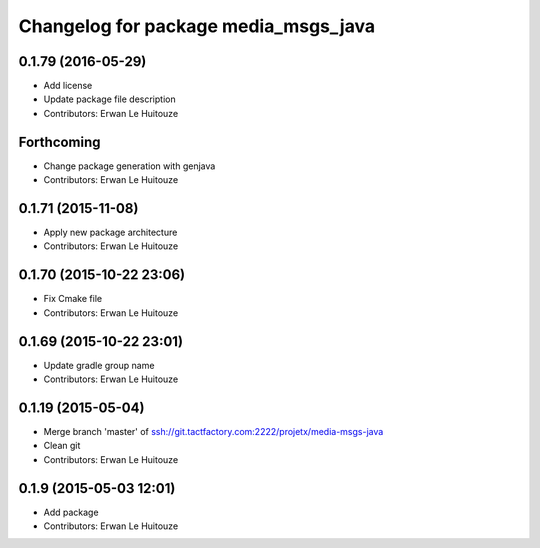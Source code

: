 ^^^^^^^^^^^^^^^^^^^^^^^^^^^^^^^^^^^^^
Changelog for package media_msgs_java
^^^^^^^^^^^^^^^^^^^^^^^^^^^^^^^^^^^^^

0.1.79 (2016-05-29)
-------------------
* Add license
* Update package file description
* Contributors: Erwan Le Huitouze

Forthcoming
-----------
* Change package generation with genjava
* Contributors: Erwan Le Huitouze

0.1.71 (2015-11-08)
-------------------
* Apply new package architecture
* Contributors: Erwan Le Huitouze

0.1.70 (2015-10-22 23:06)
-------------------------
* Fix Cmake file
* Contributors: Erwan Le Huitouze

0.1.69 (2015-10-22 23:01)
-------------------------
* Update gradle group name
* Contributors: Erwan Le Huitouze

0.1.19 (2015-05-04)
-------------------
* Merge branch 'master' of ssh://git.tactfactory.com:2222/projetx/media-msgs-java
* Clean git
* Contributors: Erwan Le Huitouze

0.1.9 (2015-05-03 12:01)
------------------------
* Add package
* Contributors: Erwan Le Huitouze
